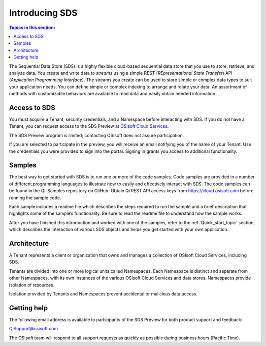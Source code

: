 .. _Introducing_Qi_topic:

===============
Introducing SDS
===============

.. contents:: Topics in this section:
    :depth: 3


The Sequential Data Store (SDS) is a highly flexible cloud-based sequential data store that you use to store, retrieve, and analyze data. You 
create and write data to *streams* using a simple REST (*REpresentational State Transfer*) API (*Application 
Programming Interface*). The streams you create can be used to store simple or complex data types to suit 
your application needs. You can define simple or complex indexing to arrange and relate your data. An assortment 
of methods with customizable behaviors are available to read data and easily obtain needed information.


Access to SDS
------------

You must acquire a Tenant, security credentials, and a Namespace before interacting with SDS. If you do not 
have a Tenant, you can request access to the SDS Preview at `OSIsoft Cloud Services <cloudservices@osisoft.com>`__.

The SDS Preview program is limited; contacting OSIsoft does not assure participation.


If you are selected to
participate in the preview, you will receive an email notifying you of the name of your Tenant. 
Use the credentials you were provided to sign into the portal. Signing in grants you access 
to additional functionality.

Samples
------------

The best way to get started with SDS is to run one or more of the code samples. Code samples are 
provided in a number of different programming languages to illustrate how to easily and effectively 
interact with SDS. The code samples can be found in the Qi-Samples repository on GitHub. Obtain Qi 
REST API access keys from https://cloud.osisoft.com before running the sample code.

Each sample includes a readme file which describes the steps required to run the sample and a brief description 
that highlights some of the sample’s functionality. Be sure to read the readme file to understand 
how the sample works.

After you have finished this introduction and worked with one of the samples, refer to 
the :ref:`Quick_start_topic` section, which describes the interaction of 
various SDS objects and helps you get started with your own application.


Architecture
------------

A Tenant represents a client or organization that owns and manages a collection of OSIsoft Cloud Services, including SDS. 

Tenants are divided into one or more logical units called Namespaces. Each Namespace is distinct and separate from 
other Namespaces, with its own instances of the various OSIsoft Cloud Services and data stores. 
Namespaces provide isolation of resources. 

Isolation provided by Tenants and Namespaces prevent accidental or malicious data access. 


.. image:: images/ContainersA.png


Getting help
------------

The following email address is available to participants of the SDS
Preview for both product support and feedback:

`QiSupport@osisoft.com <mailto://QiSupport@osisoft.com>`__

The OSIsoft team will respond to all support requests as
quickly as possible during business hours (Pacific Time).



